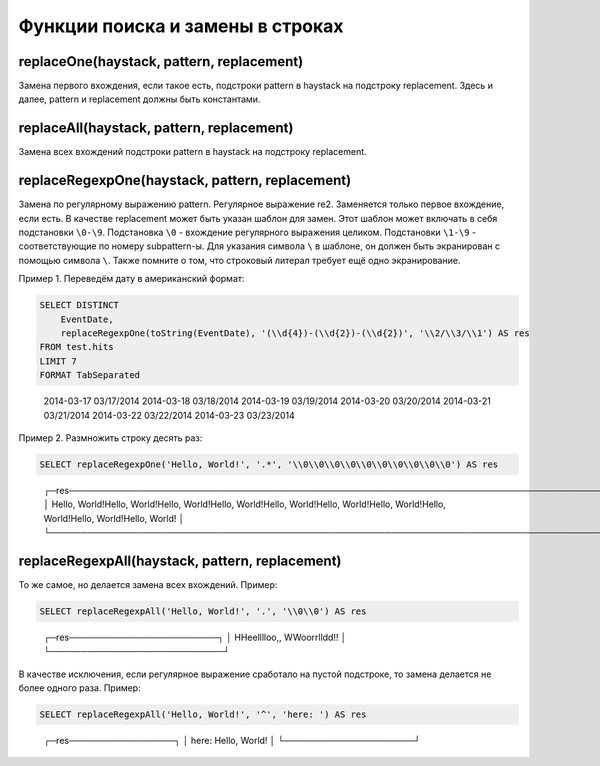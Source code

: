 Функции поиска и замены в строках
---------------------------------

replaceOne(haystack, pattern, replacement)
~~~~~~~~~~~~~~~~~~~~~~~~~~~~~~~~~~~~~~~~~~
Замена первого вхождения, если такое есть, подстроки pattern в haystack на подстроку replacement.
Здесь и далее, pattern и replacement должны быть константами.

replaceAll(haystack, pattern, replacement)
~~~~~~~~~~~~~~~~~~~~~~~~~~~~~~~~~~~~~~~~~~
Замена всех вхождений подстроки pattern в haystack на подстроку replacement.

replaceRegexpOne(haystack, pattern, replacement)
~~~~~~~~~~~~~~~~~~~~~~~~~~~~~~~~~~~~~~~~~~~~~~~~
Замена по регулярному выражению pattern. Регулярное выражение re2.
Заменяется только первое вхождение, если есть.
В качестве replacement может быть указан шаблон для замен. Этот шаблон может включать в себя подстановки ``\0-\9``.
Подстановка ``\0`` - вхождение регулярного выражения целиком. Подстановки ``\1-\9`` - соответствующие по номеру subpattern-ы.
Для указания символа ``\`` в шаблоне, он должен быть экранирован с помощью символа ``\``.
Также помните о том, что строковый литерал требует ещё одно экранирование.

Пример 1. Переведём дату в американский формат:

.. code-block:: sql

  SELECT DISTINCT
      EventDate,
      replaceRegexpOne(toString(EventDate), '(\\d{4})-(\\d{2})-(\\d{2})', '\\2/\\3/\\1') AS res
  FROM test.hits
  LIMIT 7
  FORMAT TabSeparated

..

  2014-03-17      03/17/2014
  2014-03-18      03/18/2014
  2014-03-19      03/19/2014
  2014-03-20      03/20/2014
  2014-03-21      03/21/2014
  2014-03-22      03/22/2014
  2014-03-23      03/23/2014

Пример 2. Размножить строку десять раз:

.. code-block:: sql

  SELECT replaceRegexpOne('Hello, World!', '.*', '\\0\\0\\0\\0\\0\\0\\0\\0\\0\\0') AS res

..

  ┌─res────────────────────────────────────────────────────────────────────────────────────────────────────────────────────────────────┐
  │ Hello, World!Hello, World!Hello, World!Hello, World!Hello, World!Hello, World!Hello, World!Hello, World!Hello, World!Hello, World! │
  └────────────────────────────────────────────────────────────────────────────────────────────────────────────────────────────────────┘

replaceRegexpAll(haystack, pattern, replacement)
~~~~~~~~~~~~~~~~~~~~~~~~~~~~~~~~~~~~~~~~~~~~~~~~
То же самое, но делается замена всех вхождений. Пример:

.. code-block:: sql

  SELECT replaceRegexpAll('Hello, World!', '.', '\\0\\0') AS res

..

  ┌─res────────────────────────┐
  │ HHeelllloo,,  WWoorrlldd!! │
  └────────────────────────────┘

В качестве исключения, если регулярное выражение сработало на пустой подстроке, то замена делается не более одного раза. 
Пример:

.. code-block:: sql

  SELECT replaceRegexpAll('Hello, World!', '^', 'here: ') AS res

..

  ┌─res─────────────────┐
  │ here: Hello, World! │
  └─────────────────────┘
